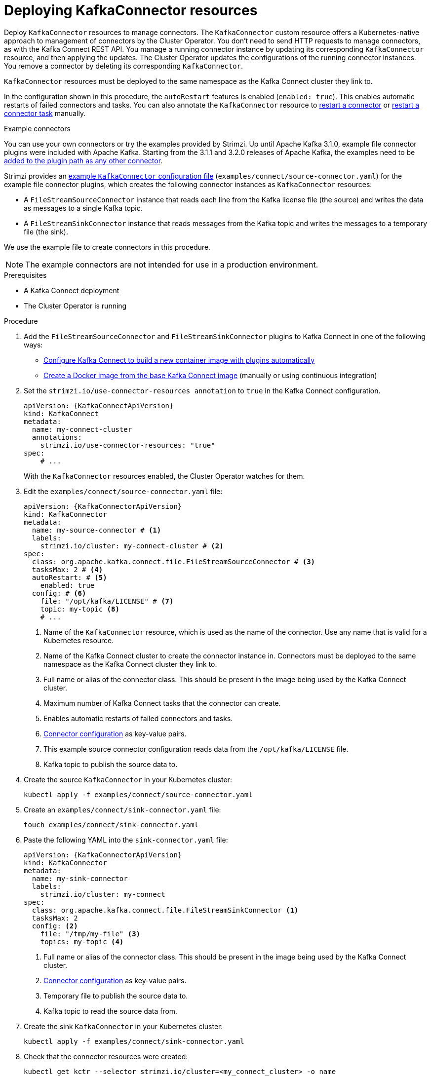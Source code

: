 // Module included in the following assemblies:
//
// assembly-deploy-kafka-connect-with-plugins.adoc

[id='proc-deploying-kafkaconnector-{context}']
= Deploying KafkaConnector resources

[role="_abstract"]
Deploy `KafkaConnector` resources to manage connectors.
The `KafkaConnector` custom resource offers a Kubernetes-native approach to management of connectors by the Cluster Operator.
You don't need to send HTTP requests to manage connectors, as with the Kafka Connect REST API.
You manage a running connector instance by updating its corresponding `KafkaConnector` resource, and then applying the updates.
The Cluster Operator updates the configurations of the running connector instances. 
You remove a connector by deleting its corresponding `KafkaConnector`.

`KafkaConnector` resources must be deployed to the same namespace as the Kafka Connect cluster they link to.

In the configuration shown in this procedure, the `autoRestart` features is enabled (`enabled: true`).
This enables automatic restarts of failed connectors and tasks.
You can also annotate the `KafkaConnector` resource to xref:proc-manual-restart-connector-str[restart a connector] or xref:proc-manual-restart-connector-task-str[restart a connector task] manually.

.Example connectors

You can use your own connectors or try the examples provided by Strimzi.
Up until Apache Kafka 3.1.0, example file connector plugins were included with Apache Kafka. 
Starting from the 3.1.1 and 3.2.0 releases of Apache Kafka, the examples need to be xref:using-kafka-connect-with-plug-ins-str[added to the plugin path as any other connector]. 

Strimzi provides an xref:config-examples-{context}[example `KafkaConnector` configuration file] (`examples/connect/source-connector.yaml`) for the example file connector plugins, which creates the following connector instances as `KafkaConnector` resources:

* A `FileStreamSourceConnector` instance that reads each line from the Kafka license file (the source) and writes the data as messages to a single Kafka topic.
* A `FileStreamSinkConnector` instance that reads messages from the Kafka topic and writes the messages to a temporary file (the sink).

We use the example file to create connectors in this procedure. 

NOTE: The example connectors are not intended for use in a production environment.  

.Prerequisites

* A Kafka Connect deployment
* The Cluster Operator is running

.Procedure

. Add the `FileStreamSourceConnector` and `FileStreamSinkConnector` plugins to Kafka Connect in one of the following ways:
+
* xref:creating-new-image-using-kafka-connect-build-{context}[Configure Kafka Connect to build a new container image with plugins automatically]
* xref:creating-new-image-from-base-{context}[Create a Docker image from the base Kafka Connect image] (manually or using continuous integration)

. Set the `strimzi.io/use-connector-resources annotation` to `true` in the Kafka Connect configuration.
+
[source,yaml,subs="attributes+"]
----
apiVersion: {KafkaConnectApiVersion}
kind: KafkaConnect
metadata:
  name: my-connect-cluster
  annotations:
    strimzi.io/use-connector-resources: "true" 
spec:
    # ...
----
+
With the `KafkaConnector` resources enabled, the Cluster Operator watches for them.


. Edit the `examples/connect/source-connector.yaml` file:
+
[source,yaml,subs="attributes+"]
----
apiVersion: {KafkaConnectorApiVersion}
kind: KafkaConnector
metadata:
  name: my-source-connector # <1>
  labels:
    strimzi.io/cluster: my-connect-cluster # <2>
spec:
  class: org.apache.kafka.connect.file.FileStreamSourceConnector # <3>
  tasksMax: 2 # <4>
  autoRestart: # <5>
    enabled: true
  config: # <6>
    file: "/opt/kafka/LICENSE" # <7>
    topic: my-topic <8>
    # ...
----
+
<1> Name of the `KafkaConnector` resource, which is used as the name of the connector. Use any name that is valid for a Kubernetes resource.
<2> Name of the Kafka Connect cluster to create the connector instance in. Connectors must be deployed to the same namespace as the Kafka Connect cluster they link to.
<3> Full name or alias of the connector class. This should be present in the image being used by the Kafka Connect cluster.
<4> Maximum number of Kafka Connect tasks that the connector can create.
<5> Enables automatic restarts of failed connectors and tasks.
<6> xref:kafkaconnector-configs[Connector configuration] as key-value pairs.
<7> This example source connector configuration reads data from the `/opt/kafka/LICENSE` file.
<8> Kafka topic to publish the source data to.

. Create the source `KafkaConnector` in your Kubernetes cluster:
+
[source,shell,subs="+quotes"]
----
kubectl apply -f examples/connect/source-connector.yaml
----

. Create an `examples/connect/sink-connector.yaml` file:
+
[source,shell,subs="+quotes"]
----
touch examples/connect/sink-connector.yaml
----

. Paste the following YAML into the `sink-connector.yaml` file:
+
[source,yaml,subs="attributes+"]
----
apiVersion: {KafkaConnectorApiVersion}
kind: KafkaConnector
metadata:
  name: my-sink-connector
  labels:
    strimzi.io/cluster: my-connect
spec:
  class: org.apache.kafka.connect.file.FileStreamSinkConnector <1>
  tasksMax: 2
  config: <2>
    file: "/tmp/my-file" <3>
    topics: my-topic <4>
----
+
<1> Full name or alias of the connector class. This should be present in the image being used by the Kafka Connect cluster.
<2> xref:#kafkaconnector-configs[Connector configuration] as key-value pairs.
<3> Temporary file to publish the source data to.
<4> Kafka topic to read the source data from.

. Create the sink `KafkaConnector` in your Kubernetes cluster:
+
[source,shell,subs="+quotes"]
----
kubectl apply -f examples/connect/sink-connector.yaml
----

. Check that the connector resources were created:
+
[source,shell,subs="+quotes"]
----
kubectl get kctr --selector strimzi.io/cluster=<my_connect_cluster> -o name

my-source-connector
my-sink-connector
----
+
Replace <my_connect_cluster> with the name of your Kafka Connect cluster.

. In the container, execute `kafka-console-consumer.sh` to read the messages that were written to the topic by the source connector:
+
[source,shell,subs="+quotes"]
----
kubectl exec <my_kafka_cluster>-kafka-0 -i -t -- bin/kafka-console-consumer.sh --bootstrap-server <my_kafka_cluster>-kafka-bootstrap._NAMESPACE_.svc:9092 --topic my-topic --from-beginning
----
+
Replace <my_kafka_cluster> with the name of your Kafka cluster.

[[kafkaconnector-configs]]
[discrete]
== Source and sink connector configuration options

The connector configuration is defined in the `spec.config` property of the `KafkaConnector` resource.

The `FileStreamSourceConnector` and `FileStreamSinkConnector` classes support the same configuration options as the Kafka Connect REST API.
Other connectors support different configuration options.

.Configuration options for the `FileStreamSource` connector class
[cols="4*",options="header",stripes="none",separator=¦]
|===

¦Name
¦Type
¦Default value
¦Description

m¦file
¦String
¦Null
¦Source file to write messages to. If not specified, the standard input is used.

m¦topic
¦List
¦Null
¦The Kafka topic to publish data to.

|===

.Configuration options for `FileStreamSinkConnector` class
[cols="4*",options="header",stripes="none",separator=¦]
|===

¦Name
¦Type
¦Default value
¦Description

m¦file
¦String
¦Null
¦Destination file to write messages to. If not specified, the standard output is used.

m¦topics
¦List
¦Null
¦One or more Kafka topics to read data from.

m¦topics.regex
¦String
¦Null
¦A regular expression matching one or more Kafka topics to read data from.

|===
